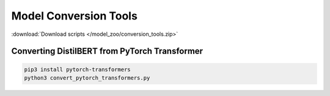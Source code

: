 Model Conversion Tools
----------------------

:download:`Download scripts </model_zoo/conversion_tools.zip>`

Converting DistilBERT from PyTorch Transformer
~~~~~~~~~~~~~~~~~~~~~~~~~~~~~~~~~~~~~~~~~~~~~~

.. code-block:: bash

    pip3 install pytorch-transformers
    python3 convert_pytorch_transformers.py
